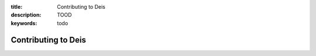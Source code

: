:title: Contributing to Deis
:description: TOOD
:keywords: todo

Contributing to Deis
====================
